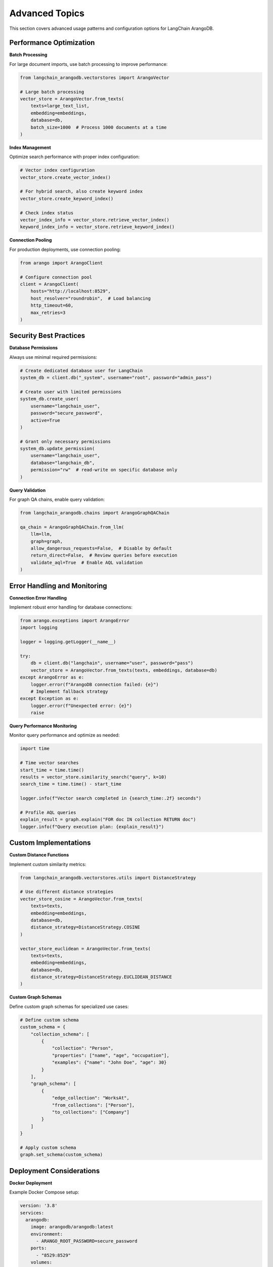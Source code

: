 .. _advanced:

Advanced Topics
===============

This section covers advanced usage patterns and configuration options for LangChain ArangoDB.

Performance Optimization
------------------------

**Batch Processing**

For large document imports, use batch processing to improve performance:

.. code-block:: python

    from langchain_arangodb.vectorstores import ArangoVector
    
    # Large batch processing
    vector_store = ArangoVector.from_texts(
        texts=large_text_list,
        embedding=embeddings,
        database=db,
        batch_size=1000  # Process 1000 documents at a time
    )

**Index Management**

Optimize search performance with proper index configuration:

.. code-block:: python

    # Vector index configuration
    vector_store.create_vector_index()
    
    # For hybrid search, also create keyword index
    vector_store.create_keyword_index()
    
    # Check index status
    vector_index_info = vector_store.retrieve_vector_index()
    keyword_index_info = vector_store.retrieve_keyword_index()

**Connection Pooling**

For production deployments, use connection pooling:

.. code-block:: python

    from arango import ArangoClient
    
    # Configure connection pool
    client = ArangoClient(
        hosts="http://localhost:8529",
        host_resolver="roundrobin",  # Load balancing
        http_timeout=60,
        max_retries=3
    )

Security Best Practices
-----------------------

**Database Permissions**

Always use minimal required permissions:

.. code-block:: python

    # Create dedicated database user for LangChain
    system_db = client.db("_system", username="root", password="admin_pass")
    
    # Create user with limited permissions
    system_db.create_user(
        username="langchain_user",
        password="secure_password",
        active=True
    )
    
    # Grant only necessary permissions
    system_db.update_permission(
        username="langchain_user",
        database="langchain_db",
        permission="rw"  # read-write on specific database only
    )

**Query Validation**

For graph QA chains, enable query validation:

.. code-block:: python

    from langchain_arangodb.chains import ArangoGraphQAChain
    
    qa_chain = ArangoGraphQAChain.from_llm(
        llm=llm,
        graph=graph,
        allow_dangerous_requests=False,  # Disable by default
        return_direct=False,  # Review queries before execution
        validate_aql=True  # Enable AQL validation
    )

Error Handling and Monitoring
-----------------------------

**Connection Error Handling**

Implement robust error handling for database connections:

.. code-block:: python

    from arango.exceptions import ArangoError
    import logging
    
    logger = logging.getLogger(__name__)
    
    try:
        db = client.db("langchain", username="user", password="pass")
        vector_store = ArangoVector.from_texts(texts, embeddings, database=db)
    except ArangoError as e:
        logger.error(f"ArangoDB connection failed: {e}")
        # Implement fallback strategy
    except Exception as e:
        logger.error(f"Unexpected error: {e}")
        raise

**Query Performance Monitoring**

Monitor query performance and optimize as needed:

.. code-block:: python

    import time
    
    # Time vector searches
    start_time = time.time()
    results = vector_store.similarity_search("query", k=10)
    search_time = time.time() - start_time
    
    logger.info(f"Vector search completed in {search_time:.2f} seconds")
    
    # Profile AQL queries
    explain_result = graph.explain("FOR doc IN collection RETURN doc")
    logger.info(f"Query execution plan: {explain_result}")

Custom Implementations
----------------------

**Custom Distance Functions**

Implement custom similarity metrics:

.. code-block:: python

    from langchain_arangodb.vectorstores.utils import DistanceStrategy
    
    # Use different distance strategies
    vector_store_cosine = ArangoVector.from_texts(
        texts=texts,
        embedding=embeddings,
        database=db,
        distance_strategy=DistanceStrategy.COSINE
    )
    
    vector_store_euclidean = ArangoVector.from_texts(
        texts=texts,
        embedding=embeddings,
        database=db,
        distance_strategy=DistanceStrategy.EUCLIDEAN_DISTANCE
    )

**Custom Graph Schemas**

Define custom graph schemas for specialized use cases:

.. code-block:: python

    # Define custom schema
    custom_schema = {
        "collection_schema": [
            {
                "collection": "Person",
                "properties": ["name", "age", "occupation"],
                "examples": {"name": "John Doe", "age": 30}
            }
        ],
        "graph_schema": [
            {
                "edge_collection": "WorksAt",
                "from_collections": ["Person"],
                "to_collections": ["Company"]
            }
        ]
    }
    
    # Apply custom schema
    graph.set_schema(custom_schema)

Deployment Considerations
------------------------

**Docker Deployment**

Example Docker Compose setup:

.. code-block:: yaml

    version: '3.8'
    services:
      arangodb:
        image: arangodb/arangodb:latest
        environment:
          - ARANGO_ROOT_PASSWORD=secure_password
        ports:
          - "8529:8529"
        volumes:
          - arango_data:/var/lib/arangodb3
          - arango_apps:/var/lib/arangodb3-apps
        
      langchain_app:
        build: .
        depends_on:
          - arangodb
        environment:
          - ARANGO_URL=http://arangodb:8529
          - ARANGO_USERNAME=root
          - ARANGO_PASSWORD=secure_password
    
    volumes:
      arango_data:
      arango_apps:

**Environment Variables**

Configure using environment variables for production:

.. code-block:: python

    import os
    from langchain_arangodb.graphs import ArangoGraph
    
    # Use environment variables
    graph = ArangoGraph.from_db_credentials(
        url=os.getenv("ARANGO_URL", "http://localhost:8529"),
        dbname=os.getenv("ARANGO_DBNAME", "langchain"),
        username=os.getenv("ARANGO_USERNAME", "root"),
        password=os.getenv("ARANGO_PASSWORD")
    )

Troubleshooting
---------------

**Common Issues and Solutions**

1. **Connection Timeout**: Increase HTTP timeout in client configuration
2. **Memory Usage**: Use batch processing for large datasets
3. **Index Creation Fails**: Ensure ArangoDB version >= 3.12.4 for vector indexes
4. **Query Performance**: Add appropriate indexes and use query profiling

**Debug Mode**

Enable verbose logging for debugging:

.. code-block:: python

    import logging
    
    # Enable debug logging
    logging.basicConfig(level=logging.DEBUG)
    
    # Create chains with verbose output
    qa_chain = ArangoGraphQAChain.from_llm(
        llm=llm,
        graph=graph,
        verbose=True,  # Show intermediate steps
        return_aql_query=True,  # Return generated queries
        return_aql_result=True  # Return raw results
    )